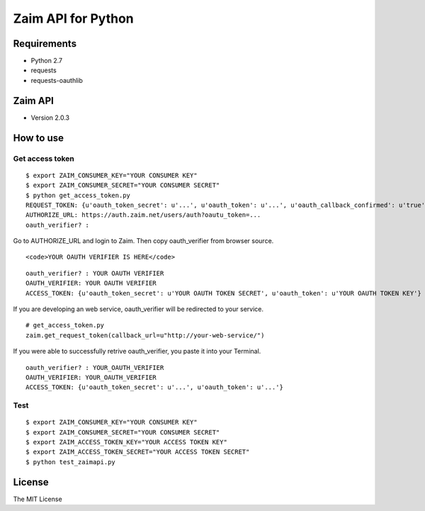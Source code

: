 Zaim API for Python
===================

Requirements
------------

- Python 2.7
- requests
- requests-oauthlib


Zaim API
--------

- Version 2.0.3


How to use
----------

Get access token
^^^^^^^^^^^^^^^^

::

    $ export ZAIM_CONSUMER_KEY="YOUR CONSUMER KEY"
    $ export ZAIM_CONSUMER_SECRET="YOUR CONSUMER SECRET"
    $ python get_access_token.py
    REQUEST_TOKEN: {u'oauth_token_secret': u'...', u'oauth_token': u'...', u'oauth_callback_confirmed': u'true'}
    AUTHORIZE_URL: https://auth.zaim.net/users/auth?oautu_token=...
    oauth_verifier? : 

Go to AUTHORIZE_URL and login to Zaim. Then copy oauth_verifier from browser source.

::

    <code>YOUR OAUTH VERIFIER IS HERE</code>

::

    oauth_verifier? : YOUR OAUTH VERIFIER
    OAUTH_VERIFIER: YOUR OAUTH VERIFIER
    ACCESS_TOKEN: {u'oauth_token_secret': u'YOUR OAUTH TOKEN SECRET', u'oauth_token': u'YOUR OAUTH TOKEN KEY'}

If you are developing an web service, oauth_verifier will be redirected to your service.

::

    # get_access_token.py
    zaim.get_request_token(callback_url=u"http://your-web-service/")


If you were able to successfully retrive oauth_verifier, you paste it into your Terminal.

::

    oauth_verifier? : YOUR_OAUTH_VERIFIER
    OAUTH_VERIFIER: YOUR_OAUTH_VERIFIER
    ACCESS_TOKEN: {u'oauth_token_secret': u'...', u'oauth_token': u'...'}


Test
^^^^

::

    $ export ZAIM_CONSUMER_KEY="YOUR CONSUMER KEY"
    $ export ZAIM_CONSUMER_SECRET="YOUR CONSUMER SECRET"
    $ export ZAIM_ACCESS_TOKEN_KEY="YOUR ACCESS TOKEN KEY"
    $ export ZAIM_ACCESS_TOKEN_SECRET="YOUR ACCESS TOKEN SECRET"
    $ python test_zaimapi.py


License
-------

The MIT License
